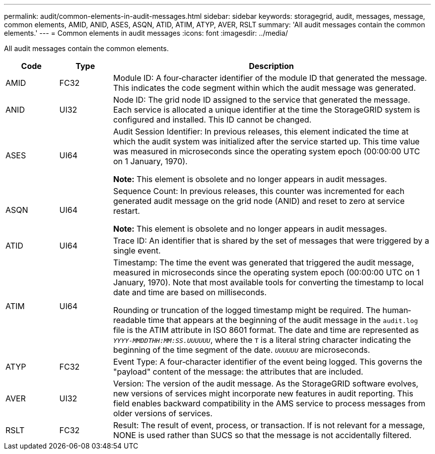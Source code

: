 ---
permalink: audit/common-elements-in-audit-messages.html
sidebar: sidebar
keywords: storagegrid, audit, messages, message, common elements, AMID, ANID, ASES, ASQN, ATID, ATIM, ATYP, AVER, RSLT 
summary: 'All audit messages contain the common elements.'
---
= Common elements in audit messages
:icons: font
:imagesdir: ../media/

[.lead]
All audit messages contain the common elements.

[cols="1a,1a,6a" options="header"]
|===
| Code| Type| Description
a|
AMID
a|
FC32
a|
Module ID: A four‐character identifier of the module ID that generated the message. This indicates the code segment within which the audit message was generated.

a|
ANID
a|
UI32
a|
Node ID: The grid node ID assigned to the service that generated the message. Each service is allocated a unique identifier at the time the StorageGRID system is configured and installed. This ID cannot be changed.

a|
ASES
a|
UI64
a|
Audit Session Identifier: In previous releases, this element indicated the time at which the audit system was initialized after the service started up. This time value was measured in microseconds since the operating system epoch (00:00:00 UTC on 1 January, 1970).

*Note:* This element is obsolete and no longer appears in audit messages.

a|
ASQN
a|
UI64
a|
Sequence Count: In previous releases, this counter was incremented for each generated audit message on the grid node (ANID) and reset to zero at service restart.

*Note:* This element is obsolete and no longer appears in audit messages.

a|
ATID
a|
UI64
a|
Trace ID: An identifier that is shared by the set of messages that were triggered by a single event.

a|
ATIM
a|
UI64
a|
Timestamp: The time the event was generated that triggered the audit message, measured in microseconds since the operating system epoch (00:00:00 UTC on 1 January, 1970). Note that most available tools for converting the timestamp to local date and time are based on milliseconds.

Rounding or truncation of the logged timestamp might be required. The human‐readable time that appears at the beginning of the audit message in the `audit.log` file is the ATIM attribute in ISO 8601 format. The date and time are represented as `_YYYY-MMDDTHH:MM:SS.UUUUUU_`, where the `T` is a literal string character indicating the beginning of the time segment of the date. `_UUUUUU_` are microseconds.

a|
ATYP
a|
FC32
a|
Event Type: A four‐character identifier of the event being logged. This governs the "payload" content of the message: the attributes that are included.

a|
AVER
a|
UI32
a|
Version: The version of the audit message. As the StorageGRID software evolves, new versions of services might incorporate new features in audit reporting. This field enables backward compatibility in the AMS service to process messages from older versions of services.

a|
RSLT
a|
FC32
a|
Result: The result of event, process, or transaction. If is not relevant for a message, NONE is used rather than SUCS so that the message is not accidentally filtered.
|===
